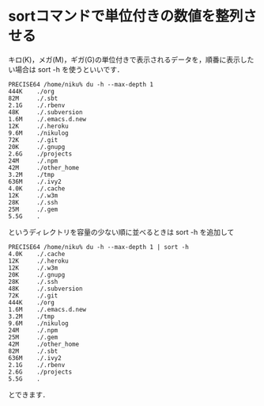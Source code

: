* sortコマンドで単位付きの数値を整列させる

キロ(K)，メガ(M)，ギガ(G)の単位付きで表示されるデータを，順番に表示したい場合は sort -h を使うといいです．

#+BEGIN_EXAMPLE
PRECISE64 /home/niku% du -h --max-depth 1
444K    ./org
82M     ./.sbt
2.1G    ./.rbenv
48K     ./.subversion
1.6M    ./.emacs.d.new
12K     ./.heroku
9.6M    ./nikulog
72K     ./.git
20K     ./.gnupg
2.6G    ./projects
24M     ./.npm
42M     ./other_home
3.2M    ./tmp
636M    ./.ivy2
4.0K    ./.cache
12K     ./.w3m
28K     ./.ssh
25M     ./.gem
5.5G    .
#+END_EXAMPLE

というディレクトリを容量の少ない順に並べるときは sort -h を追加して

#+BEGIN_EXAMPLE
PRECISE64 /home/niku% du -h --max-depth 1 | sort -h
4.0K    ./.cache
12K     ./.heroku
12K     ./.w3m
20K     ./.gnupg
28K     ./.ssh
48K     ./.subversion
72K     ./.git
444K    ./org
1.6M    ./.emacs.d.new
3.2M    ./tmp
9.6M    ./nikulog
24M     ./.npm
25M     ./.gem
42M     ./other_home
82M     ./.sbt
636M    ./.ivy2
2.1G    ./.rbenv
2.6G    ./projects
5.5G    .
#+END_EXAMPLE

とできます．
